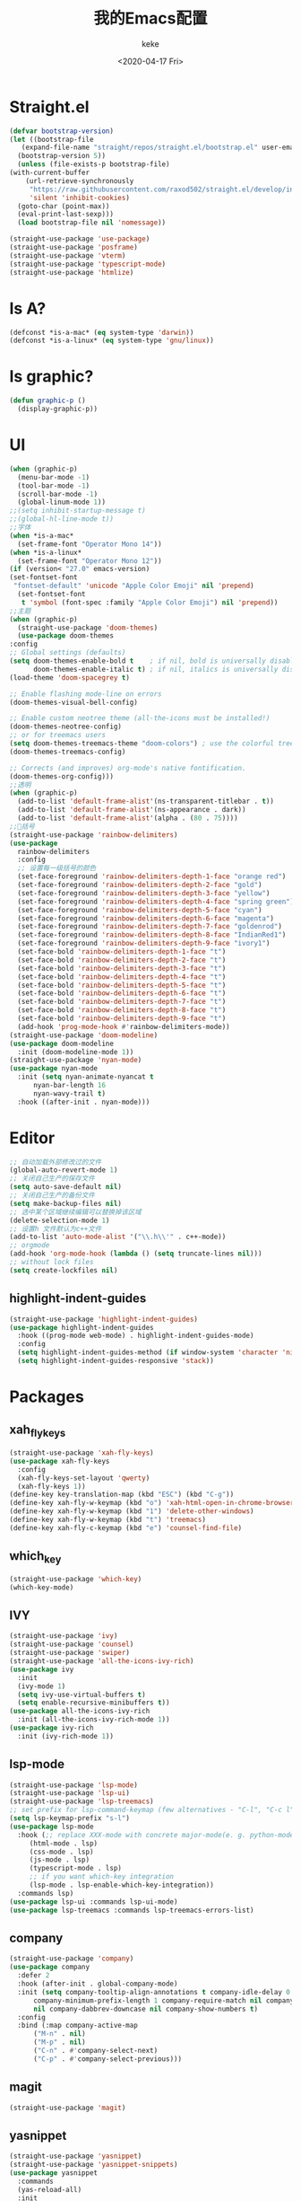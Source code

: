 #+title: 我的Emacs配置
#+author: keke
#+email: liushike1997@gmail.com
#+date: <2020-04-17 Fri>
#+export_file_name: ~/keke-cute.github.io/blog/myemacsconf.html
#+options: creator:t author:t
#+HTML_HEAD: <link rel="stylesheet" type="text/css" href="css/m-dark.css" />
#+HTML_HEAD_EXTRA: <link rel="stylesheet" href="https://fonts.googleapis.com/css?family=Source+Code+Pro:400,400i,600%7CSource+Sans+Pro:400,400i,600&amp;subset=latin-ext" />
#+HTML_HEAD_EXTRA: <meta name="viewport" content="width=device-width, initial-scale=1.0" />
#+OPTIONS: html-style:nil
* Straight.el
  #+begin_src emacs-lisp
    (defvar bootstrap-version)
    (let ((bootstrap-file
	   (expand-file-name "straight/repos/straight.el/bootstrap.el" user-emacs-directory))
	  (bootstrap-version 5))
      (unless (file-exists-p bootstrap-file)
	(with-current-buffer
	    (url-retrieve-synchronously
	     "https://raw.githubusercontent.com/raxod502/straight.el/develop/install.el"
	     'silent 'inhibit-cookies)
	  (goto-char (point-max))
	  (eval-print-last-sexp)))
      (load bootstrap-file nil 'nomessage))
  #+end_src
  #+begin_src emacs-lisp
    (straight-use-package 'use-package)
    (straight-use-package 'posframe)
    (straight-use-package 'vterm)
    (straight-use-package 'typescript-mode)
    (straight-use-package 'htmlize)
  #+end_src
* Is A?
  #+begin_src emacs-lisp
    (defconst *is-a-mac* (eq system-type 'darwin))
    (defconst *is-a-linux* (eq system-type 'gnu/linux))
  #+end_src
* Is graphic?
  #+begin_src emacs-lisp
    (defun graphic-p ()
      (display-graphic-p))
  #+end_src
* UI
  #+begin_src emacs-lisp
    (when (graphic-p) 
      (menu-bar-mode -1)
      (tool-bar-mode -1)
      (scroll-bar-mode -1)
      (global-linum-mode 1))
    ;;(setq inhibit-startup-message t)
    ;;(global-hl-line-mode t))
    ;;字体
    (when *is-a-mac*
      (set-frame-font "Operator Mono 14"))
    (when *is-a-linux*
      (set-frame-font "Operator Mono 12"))
    (if (version< "27.0" emacs-version)
	(set-fontset-font
	 "fontset-default" 'unicode "Apple Color Emoji" nil 'prepend)
      (set-fontset-font
       t 'symbol (font-spec :family "Apple Color Emoji") nil 'prepend))
    ;;主题
    (when (graphic-p)
      (straight-use-package 'doom-themes)
      (use-package doom-themes
	:config
	;; Global settings (defaults)
	(setq doom-themes-enable-bold t    ; if nil, bold is universally disabled
	      doom-themes-enable-italic t) ; if nil, italics is universally disabled
	(load-theme 'doom-spacegrey t)

	;; Enable flashing mode-line on errors
	(doom-themes-visual-bell-config)

	;; Enable custom neotree theme (all-the-icons must be installed!)
	(doom-themes-neotree-config)
	;; or for treemacs users
	(setq doom-themes-treemacs-theme "doom-colors") ; use the colorful treemacs theme
	(doom-themes-treemacs-config)

	;; Corrects (and improves) org-mode's native fontification.
	(doom-themes-org-config)))
    ;;透明
    (when (graphic-p)
      (add-to-list 'default-frame-alist'(ns-transparent-titlebar . t))
      (add-to-list 'default-frame-alist'(ns-appearance . dark))
      (add-to-list 'default-frame-alist'(alpha . (80 . 75))))
    ;;🌈括号
    (straight-use-package 'rainbow-delimiters)
    (use-package 
      rainbow-delimiters 
      :config
      ;; 设置每一级括号的颜色
      (set-face-foreground 'rainbow-delimiters-depth-1-face "orange red") 
      (set-face-foreground 'rainbow-delimiters-depth-2-face "gold") 
      (set-face-foreground 'rainbow-delimiters-depth-3-face "yellow") 
      (set-face-foreground 'rainbow-delimiters-depth-4-face "spring green") 
      (set-face-foreground 'rainbow-delimiters-depth-5-face "cyan") 
      (set-face-foreground 'rainbow-delimiters-depth-6-face "magenta") 
      (set-face-foreground 'rainbow-delimiters-depth-7-face "goldenrod") 
      (set-face-foreground 'rainbow-delimiters-depth-8-face "IndianRed1") 
      (set-face-foreground 'rainbow-delimiters-depth-9-face "ivory1") 
      (set-face-bold 'rainbow-delimiters-depth-1-face "t") 
      (set-face-bold 'rainbow-delimiters-depth-2-face "t") 
      (set-face-bold 'rainbow-delimiters-depth-3-face "t") 
      (set-face-bold 'rainbow-delimiters-depth-4-face "t") 
      (set-face-bold 'rainbow-delimiters-depth-5-face "t") 
      (set-face-bold 'rainbow-delimiters-depth-6-face "t") 
      (set-face-bold 'rainbow-delimiters-depth-7-face "t") 
      (set-face-bold 'rainbow-delimiters-depth-8-face "t") 
      (set-face-bold 'rainbow-delimiters-depth-9-face "t") 
      (add-hook 'prog-mode-hook #'rainbow-delimiters-mode))
    (straight-use-package 'doom-modeline)
    (use-package doom-modeline
      :init (doom-modeline-mode 1))
    (straight-use-package 'nyan-mode)
    (use-package nyan-mode
      :init (setq nyan-animate-nyancat t
		  nyan-bar-length 16
		  nyan-wavy-trail t)
      :hook ((after-init . nyan-mode)))
  #+end_src
* Editor
  #+begin_src emacs-lisp
    ;; 自动加载外部修改过的文件
    (global-auto-revert-mode 1)
    ;; 关闭自己生产的保存文件
    (setq auto-save-default nil)
    ;; 关闭自己生产的备份文件
    (setq make-backup-files nil)
    ;; 选中某个区域继续编辑可以替换掉该区域
    (delete-selection-mode 1)
    ;; 设置h 文件默认为c++文件
    (add-to-list 'auto-mode-alist '("\\.h\\'" . c++-mode))
    ;; orgmode
    (add-hook 'org-mode-hook (lambda () (setq truncate-lines nil)))
    ;; without lock files
    (setq create-lockfiles nil)
  #+end_src
** highlight-indent-guides
   #+begin_src emacs-lisp
     (straight-use-package 'highlight-indent-guides)
     (use-package highlight-indent-guides
       :hook ((prog-mode web-mode) . highlight-indent-guides-mode)
       :config
       (setq highlight-indent-guides-method (if window-system 'character 'nil))
       (setq highlight-indent-guides-responsive 'stack))
   #+end_src
* Packages
** xah_fly_keys
   #+BEGIN_SRC emacs-lisp
     (straight-use-package 'xah-fly-keys)
     (use-package xah-fly-keys
       :config
       (xah-fly-keys-set-layout 'qwerty)
       (xah-fly-keys 1))
     (define-key key-translation-map (kbd "ESC") (kbd "C-g"))
     (define-key xah-fly-w-keymap (kbd "o") 'xah-html-open-in-chrome-browser)
     (define-key xah-fly-w-keymap (kbd "1") 'delete-other-windows)
     (define-key xah-fly-w-keymap (kbd "t") 'treemacs)
     (define-key xah-fly-c-keymap (kbd "e") 'counsel-find-file)
   #+END_SRC 
** which_key
   #+begin_src emacs-lisp
     (straight-use-package 'which-key)
     (which-key-mode)
   #+end_src
  
** IVY
   #+begin_src emacs-lisp
     (straight-use-package 'ivy)
     (straight-use-package 'counsel)
     (straight-use-package 'swiper)
     (straight-use-package 'all-the-icons-ivy-rich)
     (use-package ivy
       :init
       (ivy-mode 1)
       (setq ivy-use-virtual-buffers t)
       (setq enable-recursive-minibuffers t))
     (use-package all-the-icons-ivy-rich
       :init (all-the-icons-ivy-rich-mode 1))
     (use-package ivy-rich
       :init (ivy-rich-mode 1))
   #+end_src
** lsp-mode
   #+begin_src emacs-lisp
     (straight-use-package 'lsp-mode)
     (straight-use-package 'lsp-ui)
     (straight-use-package 'lsp-treemacs)
     ;; set prefix for lsp-command-keymap (few alternatives - "C-l", "C-c l")
     (setq lsp-keymap-prefix "s-l")
     (use-package lsp-mode
       :hook (;; replace XXX-mode with concrete major-mode(e. g. python-mode)
	      (html-mode . lsp)
	      (css-mode . lsp)
	      (js-mode . lsp)
	      (typescript-mode . lsp)
	      ;; if you want which-key integration
	      (lsp-mode . lsp-enable-which-key-integration))
       :commands lsp)
     (use-package lsp-ui :commands lsp-ui-mode)
     (use-package lsp-treemacs :commands lsp-treemacs-errors-list)
   #+end_src
** company
   #+begin_src emacs-lisp
     (straight-use-package 'company)
     (use-package company 
       :defer 2 
       :hook (after-init . global-company-mode) 
       :init (setq company-tooltip-align-annotations t company-idle-delay 0 company-echo-delay 0
		   company-minimum-prefix-length 1 company-require-match nil company-dabbrev-ignore-case
		   nil company-dabbrev-downcase nil company-show-numbers t) 
       :config 
       :bind (:map company-active-map
		   ("M-n" . nil) 
		   ("M-p" . nil) 
		   ("C-n" . #'company-select-next) 
		   ("C-p" . #'company-select-previous)))
   #+end_src
** magit
   #+BEGIN_SRC emacs-lisp
   (straight-use-package 'magit)
   #+END_SRC
** yasnippet
#+begin_src emacs-lisp
  (straight-use-package 'yasnippet)
  (straight-use-package 'yasnippet-snippets)
  (use-package yasnippet
    :commands
    (yas-reload-all)
    :init
    (add-hook 'prog-mode-hook #'yas-minor-mode))
#+end_src
** emacs-rime
   #+begin_src emacs-lisp
     (use-package rime
       :straight (rime :type git
		       :host github
		       :repo "DogLooksGood/emacs-rime"
		       :files ("*.el" "Makefile" "lib.c"))
       :custom
       (rime-show-candidate 'posframe)
       (default-input-method "rime"))
   #+end_src
* Func
** Open in Google Chrome
   #+begin_src emacs-lisp
     (defun xah-html-open-in-chrome-browser ()
       "Open the current file or `dired' marked files in Google Chrome browser.
     Work in Windows, macOS, linux.
     URL `http://ergoemacs.org/emacs/emacs_dired_open_file_in_ext_apps.html'
     Version 2019-11-10"
       (interactive)
       (let* (
	      ($file-list
	       (if (string-equal major-mode "dired-mode")
		   (dired-get-marked-files)
		 (list (buffer-file-name))))
	      ($do-it-p (if (<= (length $file-list) 5)
			    t
			  (y-or-n-p "Open more than 5 files? "))))
	 (when $do-it-p
	   (cond
	    ((string-equal system-type "darwin")
	     (mapc
	      (lambda ($fpath)
		(shell-command
		 (format "open -a /Applications/Google\\ Chrome.app \"%s\"" $fpath)))
	      $file-list))
	    ((string-equal system-type "windows-nt")
	     ;; "C:\Program Files (x86)\Google\Chrome\Application\chrome.exe" 2019-11-09
	     (let ((process-connection-type nil))
	       (mapc
		(lambda ($fpath)
		  (start-process "" nil "powershell" "start-process" "chrome" $fpath ))
		$file-list)))
	    ((string-equal system-type "gnu/linux")
	     (mapc
	      (lambda ($fpath)
		(shell-command (format "chromium \"%s\"" $fpath)))
	      $file-list))))))
   #+end_
